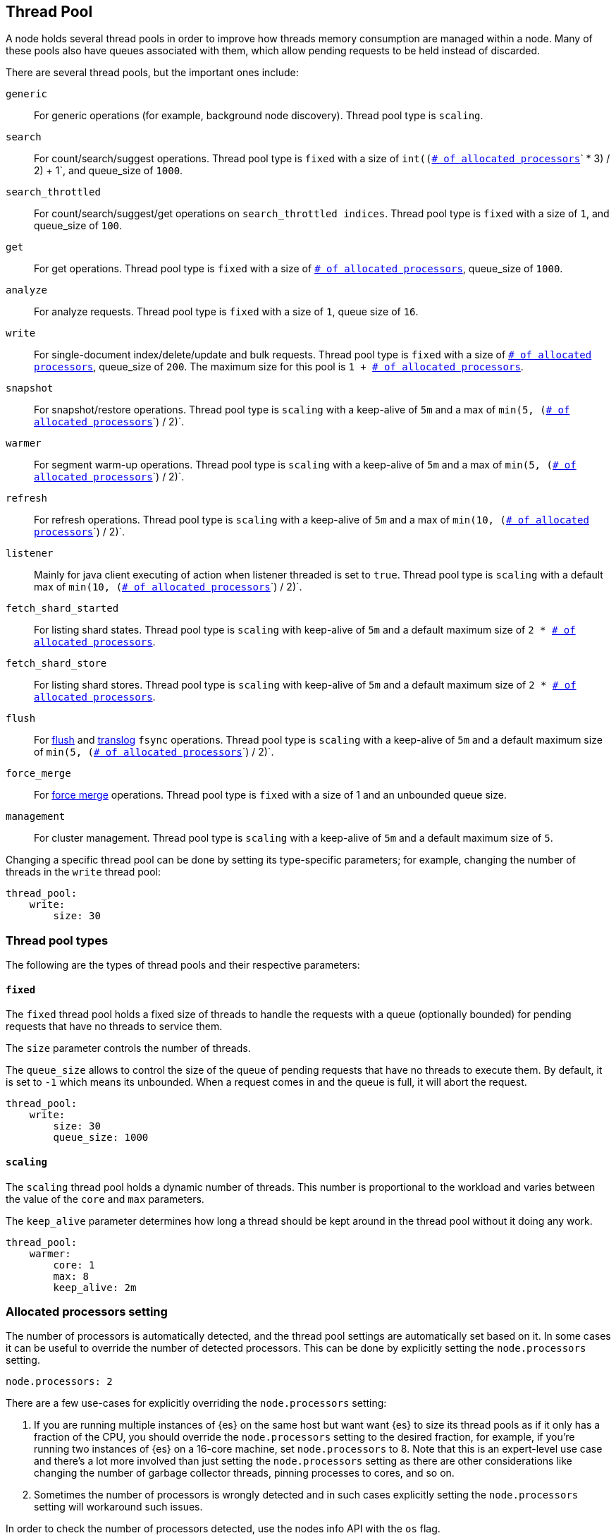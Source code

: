 [[modules-threadpool]]
== Thread Pool

A node holds several thread pools in order to improve how threads memory consumption
are managed within a node. Many of these pools also have queues associated with them,
which allow pending requests to be held instead
of discarded.


There are several thread pools, but the important ones include:

`generic`::
    For generic operations (for example, background node discovery).
    Thread pool type is `scaling`.

`search`::
    For count/search/suggest operations. Thread pool type is
    `fixed` with a size of `int((`<<node.processors,
    `# of allocated processors`>>`pass:[ * ]3) / 2) + 1`, and queue_size of `1000`.

[[search-throttled]]`search_throttled`::
    For count/search/suggest/get operations on `search_throttled indices`.
    Thread pool type is `fixed` with a size of `1`, and queue_size of `100`.

`get`::
    For get operations. Thread pool type is `fixed`
    with a size of <<node.processors, `# of allocated processors`>>,
    queue_size of `1000`.

`analyze`::
    For analyze requests. Thread pool type is `fixed` with a size of `1`, queue
    size of `16`.

`write`::
    For single-document index/delete/update and bulk requests. Thread pool type
    is `fixed` with a size of <<node.processors, `# of allocated processors`>>,
    queue_size of `200`. The maximum size for this pool is `pass:[1 + ]`
    <<node.processors, `# of allocated processors`>>.

`snapshot`::
    For snapshot/restore operations. Thread pool type is `scaling` with a
    keep-alive of `5m` and a max of `min(5, (`<<node.processors,
    `# of allocated processors`>>`) / 2)`.

`warmer`::
    For segment warm-up operations. Thread pool type is `scaling` with a
    keep-alive of `5m` and a max of `min(5, (`<<node.processors,
    `# of allocated processors`>>`) / 2)`.

`refresh`::
    For refresh operations. Thread pool type is `scaling` with a
    keep-alive of `5m` and a max of `min(10, (`<<node.processors,
    `# of allocated processors`>>`) / 2)`.

`listener`::
    Mainly for java client executing of action when listener threaded is set to
    `true`. Thread pool type is `scaling` with a default max of
    `min(10, (`<<node.processors, `# of allocated processors`>>`) / 2)`.

`fetch_shard_started`::
    For listing shard states.
    Thread pool type is `scaling` with keep-alive of `5m` and a default maximum
    size of `pass:[2 * ]`<<node.processors, `# of allocated processors`>>.

`fetch_shard_store`::
    For listing shard stores.
    Thread pool type is `scaling` with keep-alive of `5m` and a default maximum
    size of `pass:[2 * ]`<<node.processors, `# of allocated processors`>>.

`flush`::
    For <<indices-flush,flush>> and <<index-modules-translog, translog>> `fsync`
    operations. Thread pool type is `scaling` with a keep-alive of `5m` and a
    default maximum size of `min(5, (`<<node.processors,
    `# of allocated processors`>>`) / 2)`.

`force_merge`::
    For <<indices-forcemerge,force merge>> operations.
    Thread pool type is `fixed` with a size of 1 and an unbounded queue size.

`management`::
    For cluster management.
    Thread pool type is `scaling` with a keep-alive of `5m` and a default
    maximum size of `5`.

Changing a specific thread pool can be done by setting its type-specific
parameters; for example, changing the number of threads in the `write` thread
pool:

[source,yaml]
--------------------------------------------------
thread_pool:
    write:
        size: 30
--------------------------------------------------

[float]
[[types]]
=== Thread pool types

The following are the types of thread pools and their respective parameters:

[float]
[[fixed]]
==== `fixed`

The `fixed` thread pool holds a fixed size of threads to handle the
requests with a queue (optionally bounded) for pending requests that
have no threads to service them.

The `size` parameter controls the number of threads.

The `queue_size` allows to control the size of the queue of pending
requests that have no threads to execute them. By default, it is set to
`-1` which means its unbounded. When a request comes in and the queue is
full, it will abort the request.

[source,yaml]
--------------------------------------------------
thread_pool:
    write:
        size: 30
        queue_size: 1000
--------------------------------------------------

[float]
[[scaling]]
==== `scaling`

The `scaling` thread pool holds a dynamic number of threads. This
number is proportional to the workload and varies between the value of
the `core` and `max` parameters.

The `keep_alive` parameter determines how long a thread should be kept
around in the thread pool without it doing any work.

[source,yaml]
--------------------------------------------------
thread_pool:
    warmer:
        core: 1
        max: 8
        keep_alive: 2m
--------------------------------------------------

[float]
[[node.processors]]
=== Allocated processors setting

The number of processors is automatically detected, and the thread pool settings
are automatically set based on it. In some cases it can be useful to override
the number of detected processors. This can be done by explicitly setting the
`node.processors` setting.

[source,yaml]
--------------------------------------------------
node.processors: 2
--------------------------------------------------

There are a few use-cases for explicitly overriding the `node.processors`
setting:

. If you are running multiple instances of {es} on the same host but want want
{es} to size its thread pools as if it only has a fraction of the CPU, you
should override the `node.processors` setting to the desired fraction, for
example, if you're running two instances of {es} on a 16-core machine, set
`node.processors` to 8.  Note that this is an expert-level use case and there's
a lot more involved than just setting the `node.processors` setting as there are
other considerations like changing the number of garbage collector threads,
pinning processes to cores, and so on.
. Sometimes the number of processors is wrongly detected and in such cases
explicitly setting the `node.processors` setting will workaround such issues.

In order to check the number of processors detected, use the nodes info
API with the `os` flag.
